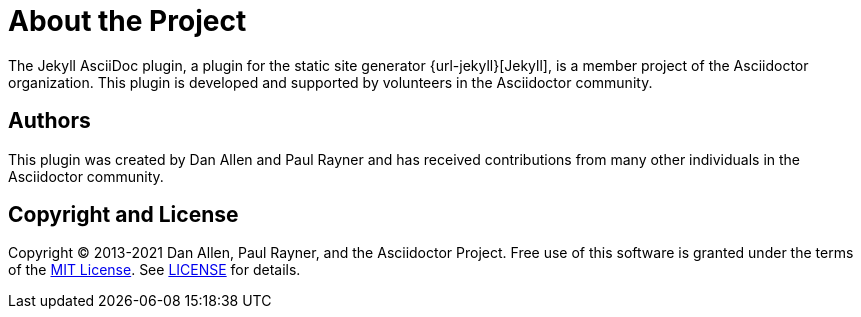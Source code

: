 = About the Project

The Jekyll AsciiDoc plugin, a plugin for the static site generator {url-jekyll}[Jekyll], is a member project of the Asciidoctor organization.
This plugin is developed and supported by volunteers in the Asciidoctor community.

== Authors

This plugin was created by Dan Allen and Paul Rayner and has received contributions from many other individuals in the Asciidoctor community.

== Copyright and License

Copyright (C) 2013-2021 Dan Allen, Paul Rayner, and the Asciidoctor Project.
Free use of this software is granted under the terms of the https://opensource.org/licenses/MIT[MIT License].
See https://github.com/asciidoctor/jekyll-asciidoc/blob/master/LICENSE.adoc[LICENSE] for details.
